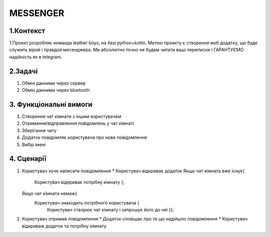 ========================
MESSENGER
========================


**1.Контекст**
==============
1.Проект розробляє команда leather boys, на базі python+kotlin. Метою проекту є створення моб додатку, що буде служить вірой і правдой месенджера. Ми абсолютно точно не будем читати ваші переписки і ГАРАНТУЄМО надійність як в telegram.


**2.Задачі**
==============
1. Обмін данними через сервер
2. Обмін данними через bluetooth


**3. Функціональні вимоги**
==============
1. Створення чат кімнати з іншим користувачем
2. Отримання/відправлення повідомлень у чат кімнаті
3. Зберігання чату
4. Додаток повідомляє користувача про нове повідомлення
5. Вибір імені 


**4. Сценарії**
===============
1. Користувач хоче написати повідомлення
   * Користувач відкриває додаток 
   Якщо чат кімната вже існує{
       Користувач відкриває потрібну кімнату };
   Якщо чат кімнати немаж{
       Користувач знаходить потрібного користувача {
         Користувач створює чат кімнату і запрошує його до неї }};
2. Користувач отримав повідомлення
   * Додаток сповіщає про те що надійшло повідомлення
   * Користувач відкриваж додаток та потрібну кімнату
       
